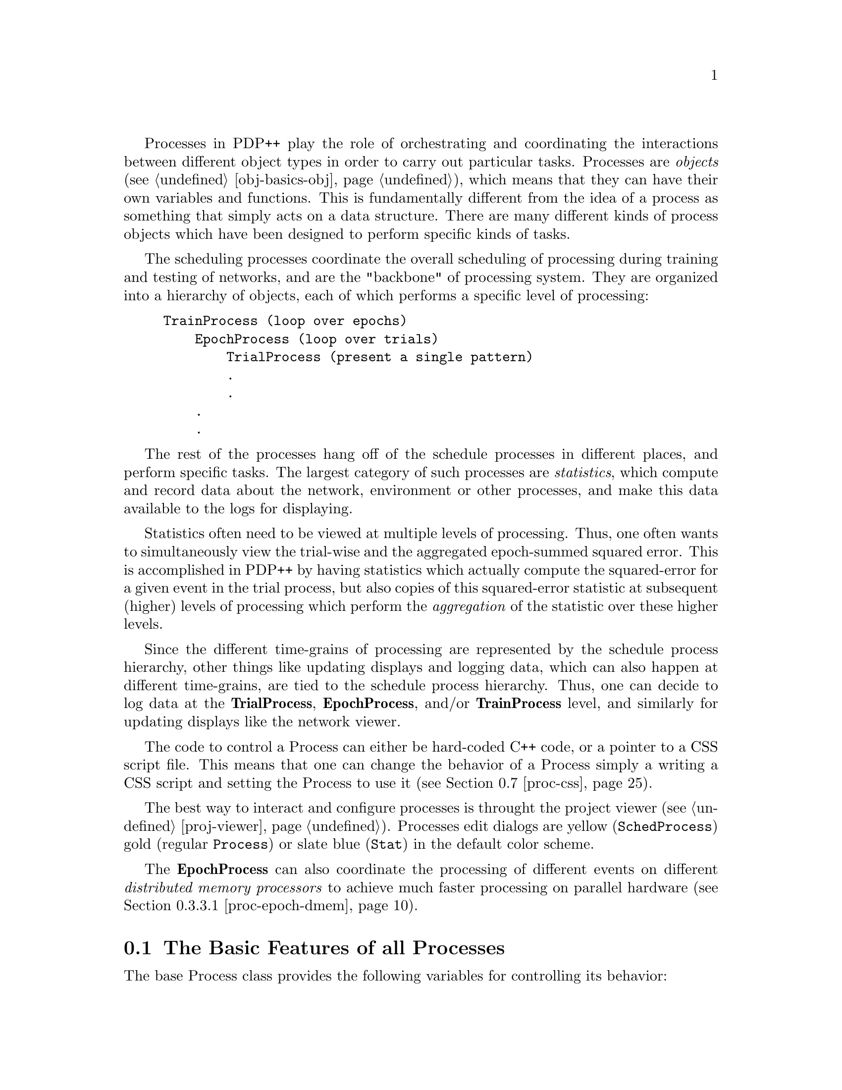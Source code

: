 @c uncomment the following two lines for 'update every node' command
@c @node  proc
@c @chapter Processes and Statistics

Processes in PDP++ play the role of orchestrating and coordinating the
interactions between different object types in order to carry out
particular tasks.  Processes are @i{objects} (@pxref{obj-basics-obj}),
which means that they can have their own variables and functions. This
is fundamentally different from the idea of a process as something that
simply acts on a data structure.  There are many different kinds of
process objects which have been designed to perform specific kinds of
tasks.

The scheduling processes coordinate the overall scheduling of processing
during training and testing of networks, and are the "backbone" of
processing system.  They are organized into a hierarchy of objects, each
of which performs a specific level of processing:
@example
@group
TrainProcess (loop over epochs)
    EpochProcess (loop over trials)
        TrialProcess (present a single pattern)
        .
        .
    .
    .
@end group
@end example

The rest of the processes hang off of the schedule processes in
different places, and perform specific tasks.  The largest category of
such processes are @emph{statistics}, which compute and record data
about the network, environment or other processes, and make this data
available to the logs for displaying.

Statistics often need to be viewed at multiple levels of processing.
Thus, one often wants to simultaneously view the trial-wise and the
aggregated epoch-summed squared error.  This is accomplished in PDP++ by
having statistics which actually compute the squared-error for a given
event in the trial process, but also copies of this squared-error
statistic at subsequent (higher) levels of processing which perform the
@emph{aggregation} of the statistic over these higher levels.

Since the different time-grains of processing are represented by the
schedule process hierarchy, other things like updating displays and
logging data, which can also happen at different time-grains, are tied
to the schedule process hierarchy.  Thus, one can decide to log data at
the @b{TrialProcess}, @b{EpochProcess}, and/or @b{TrainProcess} level,
and similarly for updating displays like the network viewer.

The code to control a Process can either be hard-coded C++
code, or a pointer to a CSS script file. This means that one can change
the behavior of a Process simply a writing a CSS script and setting the
Process to use it (@pxref{proc-css}).

The best way to interact and configure processes is throught the project
viewer (@pxref{proj-viewer}).  Processes edit dialogs are yellow
(@code{SchedProcess}) gold (regular @code{Process}) or slate blue
(@code{Stat}) in the default color scheme.

The @b{EpochProcess} can also coordinate the processing of different
events on different @emph{distributed memory processors} to achieve
much faster processing on parallel hardware (@pxref{proc-epoch-dmem}).

@menu
* proc-base::                   The Basic Features of All Processes
* proc-sched::                  The Schedule Process (SchedProcess)
* proc-levels::                 The Different Levels of Schedule Processes
* proc-special::                Specialized Processes
* proc-stat::                   The Statistic Process
* proc-stats::                  Different Types of Statistics
* proc-css::                    Processes and CSS Scripts
@end menu

@c ======================================
@c    <node>, <next>, <prev>, <up>
@node proc-base, proc-sched, proc, proc
@section The Basic Features of all Processes
@cindex Control Panel
@cindex Process

The base Process class provides the following variables for controlling
its behavior:

@table @code
@item Enum type
@findex type of Process
This can be either @code{C_CODE} or @code{SCRIPT}, which determines if
the Process is going to execute C code or CSS script code.  A script
file must be attached to the process to run in @code{SCRIPT} mode.
@item Modulo mod
@vindex mod of Process
This object controls how often a process is run.  It is applicable for
processes and statistics that are placed in either the @code{loop_procs}
or @code{loop_stats} groups of a scheduling process, and the modulo
function is based on the counter variable of that parent process.  For
@code{final_stats} and @code{final_procs}, the counter variable is that
of the parent of the parent schedule process. If the @code{flag}
variable of the @code{mod} object is not set then the process is never
run. Otherwise the process is run if the parent's counter minus the
@code{off} variable modulo the @code{m} variable is equal to zero (i.e.,
it is run every @code{m} times, with a phase determined by the offset
@code{off}).
@item Network* network
@vindex network of Process
This is a pointer to the Network object on which the Process is acting.
This pointer is copied automatically from the parent process, so it
should be changed only at the highest level of the processing hierarchy,
which will cause it to change in all the lower-level processes.
@item Environment* environment
@vindex environment of Process
This is a pointer the Environment in which the Process acts. Like the
network pointer, it is automatically copied from higher-level processes,
and should be set at the highest level.
@end table

The basic Process class provides the following functions for controlling
its behavior.  Some of these are available on the @i{Control Panel}
buttons that appear at the bottom of the edit dialog and the control
panel, and others are in the @i{Actions} menu.

@table @code
@item NewInit()
@findex NewInit on Process
Initializes the process using new random seed.  This seed is saved, and
can be recalled using the @code{ReInit} function, but the previously
saved seed is then lost.
@item ReInit()
@findex ReInit on Process
Initializes the process using the previously-saved random seed.
@item Run()
@findex Run on Process
This function checks which type of code the Process is supposed to
use (C code or script) and executes the appropriate code.
@item Step()
@findex Step on Process
Executes one step the process.  For schedule processes, this is
controlled by the @code{step} field, which specifies at what sub-level
of the heirarchy to step (e.g., setting step.proc to the trial process
will mean that Step executes one step of the trial process -- it
processes one event per Step).  Schedule processes also have @b{Step
Up} and @b{Step Dn} buttons that are useful for controlling the stepping
level within the process hierarchy.
@item Stop()
@findex Stop on Process
Stops the process when running.
@item Step Up()
@findex Step Up on SchedProcess
Moves the stepping level up one step in the heirarchy (e.g., from cycle
up to settle).  Removes updating of the network by the previous stepping
level (e.g., cycle no longer updates).  This only applies to Sched
Processes. 
@item Step Dn()
@findex Step Dn on SchedProcess
Moves the stepping level down one step in the heirarchy (e.g., from
settle to cycle).  Adds updating of the network by the new stepping
level (e.g., cycle now updates the network).  This only applies to Sched
Processes.
@item ControlPanel()
@findex ControlPanel on Process
Brings up a small control panel dialog for running the process.
@item LoadScript (char* filename)
@findex LoadScript on Process
Sets the script file to be used by the Process to @code{filename} and
compiles the script for execution. This function clears any previous
script file being used by the process. It automatically sets the
@code{type} variable to @code{SCRIPT}.
@end table


@c ======================================
@c    <node>, <next>, <prev>, <up>
@node proc-sched, proc-levels, proc-base, proc
@section The Schedule Process (SchedProcess)
@cindex Schedule Processes
@tindex SchedProcess

Instead of putting all the control necessary to iterate over the several
levels of processing needed to train a network (training, epochs,
trials, settles, cycles, etc.) into one process object, we have divided
up the processing hierarchy into a set of nested scheduling processes,
each of which handles one level of processing.  This results in a lot of
flexibility, since one can then change only the code controlling the
trial, for example, or easily extend it using a CSS script.

The Schedule Process (or @b{SchedProcess}) is an extension of the basic
Process type. It provides more variables and functions with which one
can control the execution of the Process.  It has fields for the parent
and child processes in its hierarchy, support for counters that
control the iteration of the process over time, places to link in
@b{View} objects and @b{Log} objects to be updated, and groups to
hold the various sub-processes and statistics that can be associated
with a given level of processing.

In order to support all of its extended functionality, the schedule
process has a somewhat complicated execution structure.  However,
understanding how a schedule process runs should make it easier to
figure out how to get them to do what you want them to.

The central function a schedule process performs is one of looping,
where the process repeated performs some function.  In most cases, this
function simply involves telling the process below it in the hierarchy
to run.  Thus, an epoch process repeatedly loops over the trial process,
for example.  The functions in a schedule process center around the main
loop of processing,

The main loop is written so as to be re-entrant.  Thus, something can
cause the process to pop out of the loop (i.e., the user pressing
@i{Stop}), and when it runs again, it will fall back down to the point
where it was last running and pick up again where it left off.

The places where the things that hang off of a schedule process, like
statistics, logs and displays, can all be seen in the main schedule
process loop code, which is reproduced here:

@example
void SchedProcess::C_Code() @{
  bool stop_crit = false;        // a stopping criterion was reached
  bool stop_force = false;       // either the Stop or Step reached

  if(re_init) @{                // if its time to re-initialize, then do it
    Init();                     // this sets the counters to zero, etc.
    InitProcs();                // this runs any initialization processes
  @}

  do @{
    Loop();                     // user defined code goes here
    if(!bailing) @{
      UpdateCounters();         // increment the counters (before logging)
      LoopProcs();              // check/run loop procs (use mod of counter)
      LoopStats();              // update in-loop statistics
      if(log_loop)              // can log inside loop or after it...
        UpdateLogs();           // generate log output and update logs
      UpdateState();            // update process state vars (current event..)

      stop_crit = Crit();       // check if stopping criterion was reached
      if(!stop_crit) @{         // if at critera, going to quit anyway, so don't
        stop_force = StopCheck(); // check for stopping (Stop or Step)
      @}
    @}
  @}
  while(!bailing && !stop_crit && !stop_force);
  // loop until we reach criterion (e.g. ctr > max) or are forcibly stopped

  if(stop_crit) @{              // we stopped because we reached criterion
    Final();                    // user defined code at end of loop 
    FinalProcs();               // call the final procs
    FinalStats();               // run final_stats at end of loop
    if(!log_loop)
      UpdateLogs();             // if not logging in loop, logging at end 
    UpdateDisplays();           // update displays after the loop
    SetReInit(true);            // made it through the loop, so Init next time
    FinalStepCheck();           // always stop at end if i'm the step process
  @}
  else @{                       // we we're forcibly stopped for some reason
    bailing = true;             // now we're bailing out of all further procs
  @}
@}
@end example

The fall-through character of processing is made possible by storing all
of the counter state variables on the process object itself, so it is
preserved even when we pop out of the loop, and by only initializing
once we make it through the loop (by setting the @code{re_init} flag).

As you can see, there are two places where statistics get updated,
inside the loop (@code{LoopStats()}) and after the loop
(@code{FinalStats()}).  While it is more natural to think of computing
statistics at the end of the loop (e.g., at the end of the trial or the
end of the epoch), the need to aggregate statistic values over time
(e.g., compute the sum of the squared-errors over an entire epoch)
necessitates inside-the-loop statistics.

Finally, it should be noted that all schedule processes are written to
allow any number of intervening processes to be added in to the
hierarchy at any point.  Thus, new and unanticipated levels of
processing can be introduced by the user without breaking the
assumptions of the existing process objects.  Basically, any time there
is a dependency of one level of processing on another (e.g., the trial
process looks to its parent epoch process to determine if it should be
testing or training the network), the dependent process searches through
the entire hierarchy for the type of process it depends on.

@menu
* proc-sched-vars::             Variables and Functions used in a SchedProcess
* proc-sched-stats::            Statistics and Logging in a SchedProcess
@end menu


@c ======================================
@c    <node>, <next>, <prev>, <up>
@node proc-sched-vars, proc-sched-stats, proc-sched, proc-sched
@subsection Variables and Functions used in a SchedProcess

The SchedProcess provides the following variables and functions (in
addition to the ones already provided by the basic Process):

@heading Variables

@table @code
@item bool can_stop
@vindex can_stop of SchedProcess
This variable is a flag that controls whether the SchedProcess can be
interrupted during execution.  This also determines if GUI events are
being processed.  Things can be speeded up a bit if this flag is turned
off for low-level processes like the @code{CycleProcess}.
@item TypeDef sub_proc_type
@vindex sub_proc_type of SchedProcess
This is type of process the @code{sub_proc} should be. If the
@code{sub_proc} type does not inherit from this type then a new
@code{sub_proc} is created of the correct type.
@item  SchedProcess* sub_proc
@vindex sub_proc of SchedProcess
This is a pointer to the child Process (if it exists) of this
SchedProcess.  This is the sub process that the process iterates over.
@item StepParams step
@vindex step of SchedProcess
It is possible to single-step (or multiple step) through processing, and
this controls how the @i{Step} function behaves. The @code{step}
variable contains a pointer to the sub-process under the current one
that represents the time-grain at which stepping should occur.  The
number of times this step process is iterated per each @i{Step} (i.e.,
each time the user hits the @i{Step} button) is determined by the
@code{n} parameter.
@item  Stat_Group loop_stats
@vindex loop_stats of SchedProcess
This is a group that contains the Statistic processes that will be
executed within the loop of the schedule process (i.e., called by
@code{LoopStats()} in the loop code shown above).  Thus, for a epoch
process, these stats will be computed after every trial, since the epoch
process loops over trials.  These are typically aggregation stats, which
are adding up values computed in the trial process.  For example the
epoch sum of squares error would be aggregated in the epoch loop stats.
@item  Stat_Group final_stats
@vindex final_stats of SchedProcess
This is a group that contains the Statistic processes that will be
executed at the end of the loop for this process.  This is typically
where statistics go which are computed for the first time (i.e., not
those that are simply aggregating values computed lower down in the
hierarchy).
@item Process_Group init_procs
@vindex init_procs of SchedProcess
This contains miscellaneous processes that get executed when the process
is initialized.  Note that these are run only when the process is
actually running, @emph{not} when the @i{ReInit} or @i{NewInit} buttons
are hit.  Thus, if you hit one of these buttons, and then do a @i{Run},
the first thing that will happen when the process is run is that the
init_procs will be executed.
@item Process_Group loop_procs
@vindex loop_procs of SchedProcess
These are miscellaneous processes that get executed inside the loop of
the process.  For example, it is possible to link in a testing epoch
process into the @code{loop_procs} of a training @b{TrainProcess}, with
a mod value set to 10, for example, which will result in the network
being tested after every 10 epochs of training.
@item Process_Group final_procs
@vindex final_procs of SchedProcess
These are miscellaneous processes that get executed after the loop of
the process, just before the final stats are computed.
@item bool log_loop
@vindex log_loop of SchedProcess
Either the process sends its data at the end of its processing loop,
which is the "natural" (and default) way to do things, since it
corresponds with the name of the process (the end of the epoch process
means once every epoch, while the loop of the epoch process is actually
the end of every trial!), or it sends its data inside the loop, which
can be useful to see the aggregation of the @code{loop_stats} statistics
over time.  This flag, if checked, means that it logs inside the loop.
@item bool log_counter
@vindex log_counter of SchedProcess
This flag determines if the counter associated with this process (e.g.,
the epoch counter in the @b{TrainProcess}) is logged along with all the
other data that is logged.
@end table

Many of the core functions on the schedule process object were
documented in the main loop code shown previously.  In addition to the
functions on the process object, the following functions are available
in a schedule process (most can be found in the @i{Actions} menu of the
edit dialog or control panel).

@table @code
@item InitMyLogs()
@findex InitMyLogs on SchedProcess
Clear all logs that this process updates.
@item InitAllLogs()
@findex  InitAllLogs on SchedProcess
Clear all logs that exist in the Project that this SchedProcess is in.
@item InitNetwork()
@findex InitNetwork on SchedProcess
Initialize the weights in the network associated with this process
(calls @code{InitWtState()} on the network).
@item InitAll();
@findex InitAll on SchedProcess
Initialize the process, network weights, and logs.
@item RemoveFromLogs();
@findex  RemoveFromLogs on SchedProcess
Remove this SchedProcess from all the logs in the @code{logs} group and
clear out the @code{logs} group.
@item RemoveFromDisplays();
@findex  RemoveFromDisplays on SchedProcess
Remove this SchedProcess from all the displays in the @code{displays}
group and clear out the @code{displays} group.
@item CheckAllTypes();
@findex  CheckAllTypes on SchedProcess
This goes through all the objects in the network and makes sure that
they are all of the minimum type necessary for all of the processes
statistics being computed by this processing hierarchy.  This is done
automatically whenever the training process is initialized, but it can
be done manually just to make sure.  This check is useful, especially if
you are experiencing unexplained crashing, because many process objects
assume that the objects in the network are of the appropriate type.
@end table

The following are a set of functions that are particularly useful for
configuring the processing hierarchy, and appear in the @i{Structure}
menu of a SchedProc.

@table @code
@item MoveToSubGp(const char* gp_name)
@findex MoveToSubGp on SchedProcess
This moves the current process and all of its sub-processes to a new
sub-group within the @code{.processes} group of the project.  Run this
on the top-level process in a process hierarchy.  This is useful for
organizing the menu when several processing hierarchies are present in
the same project.
@item ChangeNameSuffix(const char* new_name_sufx)
@findex ChangeNameSuffix on SchedProcess
This changes the portion of the sched process names after the underbar
(_) to the new specified name.  This is the preferred way to give a
whole hierarchy of sched procs the same semantically meaningful tag
(e.g., a suffix of "Trn" for training processes, and "Tst" for testing
processes.)  Run this on the top level process, as it works on all
sub-processes.
@item AddSuperProc(TypeDef* type)
@findex AddSuperProc on SchedProcess
This will add a new schedule process above this one, of the given type,
while preserving as much of the existing structure as possible.  Thus,
any aggregated stats will be aggregated through the new super proc, and
it is inserted so that any previous super proc is now the super proc to
the new super proc, etc.
@item AddSubProc(TypeDef* type)
@findex AddSubProc on SchedProcess
Like AddSuperProc, but adds a new process below this one.
@item RemoveSuperProc(TypeDef* type)
@findex RemoveSuperProc on SchedProcess
This is effectively the inverse of AddSuperProc -- removes parent
process and closes up any existing aggregation links, etc.
@item RemoveSubProc(TypeDef* type)
@findex RemoveSubProc on SchedProcess
This is effectively the inverse of AddSubProc -- removes sub
process and closes up any existing aggregation links, etc.
@end table

@c ======================================
@c    <node>, <next>, <prev>, <up>
@node proc-sched-stats,  , proc-sched-vars, proc-sched
@subsection Statistics and Logging in a SchedProcess

The relationship between statistics and logging in schedule processes is
fairly straightforward, but there are some subtleties.  Basically, a
schedule process sends two kinds of data to the log.  The first is a
record of the current state of all the counters in the process hierarchy
above (and if @code{log_counter} is checked, from) the logging process
itself.  This tags the log data with the point in time when it was
computed.  The other component is a series of columns of data that are
generated by each of the statistic processes in either the loop or final
statistics groups.

This information is sent out to any logging processes that are being
updated by the schedule process in question.  These logging processes
then transform the data into the graphical form characteristic of the
display they are using (e.g. a graph or a grid of color squares), and/or
dump it to a log file, etc (@pxref{log}).

Thus, the way to get a log to record some information is to have a
statistic process which collects the information and sends it along to
the log when the schedule process tells it to.  For this reason, when
you want to monitor unit state variables over time, for example, you
have to create a statistic process which gets these state variables, and
sends them to the log (@pxref{proc-stats-monitor}).


@c ======================================
@c    <node>, <next>, <prev>, <up>
@node proc-levels, proc-special, proc-sched, proc
@section Schedule Processes for Different Time-Grains

Each schedule process handles processing at a different time grain.  The
following time grains are supported by a standard set of schedule
processes.  Note that a processing hierarchy typically has to start with
at least an epoch process since that is what gets the events from the
environment, and the lower-level processes look to the epoch process for
the current event.

@menu
* proc-levels-batch::           Iterating over Networks: BatchProcess
* proc-levels-train::           Iterating over Epochs: TrainProcess
* proc-levels-epoch::           Iterating over Trials: EpochProcess
* proc-levels-trial::           Presenting a Single Event: TrialProcess
* proc-levels-settle::          Iterating over Cycles: SettleProcess
* proc-levels-cycle::           Performing one Update: CycleProcess
@end menu

@c ======================================
@c    <node>, <next>, <prev>, <up>
@node proc-levels-batch, proc-levels-train, proc-levels, proc-levels
@subsection Iterating over Networks: BatchProcess
@cindex Batch Process
@cindex Process, Batch
@tindex BatchProcess

@vindex batch of BatchProcess
The @b{BatchProcess} iterates over the training of networks.  This is
useful in determining the average learning time for a given problem with
different random initial weights, for example.  The batch process has a
@code{batch} counter object, which records the number of networks that
have been trained so far.  The appropriate sub-process type for a batch
process is a @b{TrainProcess}, though it is possible to have multiple
batch processes before the train process, in order to have multiple
loops of network training (presumably with some parameter manipulation
in between).

@tindex GridSearchBatch
There is a built-in batch process type that makes it easy to perform
simple searches of parameter space called the @b{GridSearchBatch}.  This
process increments a single parameter value in step with the batch
counter, and applies this value to any parameter of the user's choosing.
The parameter to be modified is specified by giving a CSS-style path to
that parameter from the common project object (see @ref{css-tut-access}
for details).  An example project which uses this grid search batch is
@file{demo/bp/gridsearch_xor.proj.gz}, which can be consulted to see how
it works in practice.  It also records the current value of the
parameter to the log file.


@c ======================================
@c    <node>, <next>, <prev>, <up>
@node proc-levels-train, proc-levels-epoch, proc-levels-batch, proc-levels
@subsection Iterating over Epochs: TrainProcess
@cindex Training Process
@cindex Process, Training
@tindex TrainProcess

@vindex epoch of TrainProcess
The @b{TrainProcess} iterates over epochs of training a network.  It
typically has an @b{EpochProcess} as its @code{sub_proc}.  When this
process is initialized (e.g. by @code{ReInit} or @code{NewInit}), it
also initializes the weights of the network.  It has an @code{epoch}
counter which is tied to the @code{epoch} counter on the network object,
which this process increments after every epoch of training.  Note that
if the epoch process under this training process is in @code{TEST} mode,
then neither epoch counter is incremented.

@tindex NEpochProcess
There is an alternative kind of process which also iterates over epochs,
called the @b{NEpochProcess}, which differs from the @b{TrainProcess} in
that it does not initialize the network when it is initialized.  Also,
it keeps its own @code{epoch} counter separate from that of the network.
Thus, while it will increment the network's counter during training (but
not turing testing), it @emph{will} increment its epoch counter even
during testing.  Thus, it is useful for cases where you need to run
multiple epochs of testing (e.g., to get multiple samples from settling
in a stochastic network).

@c ======================================
@c    <node>, <next>, <prev>, <up>
@node proc-levels-epoch, proc-levels-trial, proc-levels-train, proc-levels
@subsection Iterating over Trials: EpochProcess
@cindex Epoch Process
@cindex Process, Epoch
@tindex EpochProcess

The @b{EpochProcess} loops over the set of Events in the Environment
(@pxref{env}). Each presentation of an event is known as a @i{trial},
and this process typically has a @b{TrialProcess} as its
@code{sub_proc}, although the situation is different when the
environment contains sequences of events (@pxref{proc-special-seq}).

The epoch process is responsible for ordering the presentation of events
to the network.  Thus, at the beginning of the epoch (when the process
is initialized), it tells the environment to initialize itself (using
@code{InitEvents()}), and then obtains the total number of events in the
environment (using @code{EventCount()}, see @ref{env-env}).  The epoch
process then makes a list of event indexes, which represents the order
in which events will be presented.  Depending on the state of the
@code{order} variable, this list will either remain sequential or be
randomized.

The epoch process is also responsible for determining when to update the
weights in the network, since this can usually be done either after each
event or at the end of the epoch (depending on the state of the
@code{wt_update} variable).  The epoch process itself calls the
@code{UpdateWeights} function on the network, even when it is doing
updates after each event.  Thus, lower-level processes should never call
this function themselves.

Also see the following information about Epoch Processes:

@menu
* proc-epoch-dmem::             Distributed Memory Computation in the EpochProcess
@end menu

The following variables are on the @b{EpochProcess}:

@heading Variables
@table @code
@item Counter trial
@vindex trial of EpochProcess
The number of the current trial being executed.  This is the counter for
the epoch process.  It is automatically initialized to be the number of
events in the environment.
@item Event* cur_event
@vindex cur_event of EpochProcess
This is a pointer to the current event being processed. After each
trial, the EpochProcess updates this variable to point to the next event
based on its list of event indexes.  It gets the event from the
environment using the @code{GetEvent} function of the environment
(@pxref{env-env}).
@item Order order
@vindex order of EpochProcess
Controls the order in which Events are presented to the network. The
values for this are:
@table @code
@item SEQUENTIAL
Present events in sequential order (i.e. in the order they currently are
in the Environment @code{events} group).
@item PERMUTED
Present events in permuted order.  This ensures that each event is only
presented once per epoch, but the order is randomized.
@item RANDOM
This picks an event at random (with replacement) from the list of
events.  This does not use the epoch process's list of events, and it
allows the same event to be presented multiple times in an epoch, while
other events might not be presented at all.
@end table

@item WtUpdate wt_update
@vindex wt_update of EpochProcess
Determines when the network's weights are updated (if at all).  The
possible values are:
@table @code
@item TEST
Don't update weights at all (for testing the network).  This also causes
the training process to not increment the epoch counter of the network
after each epoch, since the epoch counter is supposed to reflect the
extent of training experience the network has had.
@item ON_LINE
Update the weights on-line (after every event).
@item BATCH
Update the weights after every epoch (batch mode).
@item SMALL_BATCH
Update the weights after every @code{batch_n} events.  This allows an
intermediate level of batch mode learning which can be parameterized
independent of the number of events in the epoch. 
@end table
@item int batch_n
@vindex batch_n of EpochProcess
Specifies the number of events between weight updates if
@code{wt_update} is @code{SMALL_BATCH}.
@end table

@c ======================================
@c    <node>, <next>, <prev>, <up>
@node proc-epoch-dmem, , , proc-levels-epoch
@subsubsection Distributed Memory Computation in the EpochProcess
@cindex Parallel Processing
@cindex DMEM
@cindex MPI
@cindex Distributed Memory Processing
@cindex Event-wise Distributed Memory Processing

The EpochProcess supports distributed memory (@emph{dmem}) computation
by farming out events across different distributed memory processors.
For example, if you had 4 such processors available, and an
environment of 16 events, each processor could process 4 of these
events, resulting in a theoretical speedup of 4x.

In all dmem cases (see @ref{net-dmem} for Network-level dmem) each
processor maintains its own copy of the entire simulation project, and
each performs largely the exact same set of functions to remain
identical throughout the computation process.  Processing only
diverges at carefully controlled points, and the results of this
divergent processing are then shared across all processors so they can
re-synchronize with each other.  Therfore, 99.99% of the code runs
exactly the same under dmem as it does under a single-process, making
the code extensions required to support this form of dmem minimal.

If learning is taking place, the weight changes produced by each of
these different sets of events must be integrated back together.
@emph{This is means that weights must be updated in SMALL_BATCH or
BATCH mode when using dmem.}

Epoch-wise distributed memory computation can be combined with
network-wise dmem (@pxref{net-dmem}).  The Network level
@code{dmem_nprocs} parameter determines how many of the available
processors are allocated to the network.  If there are multiples of
these numbers of processors left over, they are allocated to the
Epoch-level dmem computation, up to a maximum specified by the
EpochProcess @code{dmem_nprocs} (which defaults to 1024, essentially
saying, take all the remaining processors available).  For example, if
there were 8 processors available, and each network was allocated 2
processors, then there would be 4 sets of networks available for dmem
processing of events.  Groups of two processors representing a
complete network would work together on a given set of events.

If @code{wt_update} is set to @code{BATCH}, then weights are
synchronized across processors at the end of each epoch.  Results
should be identical to those produced by running on a single-processor
system under BATCH mode.

If @code{wt_update} is @code{SMALL_BATCH}, then the @code{batch_n}
parameter is @emph{divided} by the number of dmem processors at work
to determine how frequently to share weight changes among processors.
If @code{batch_n} is an even multiple of the number of dmem processors
processing events, then results will be identical to those obtained on
a single processor.  Otherwise, the effective batch_n value will be
different.  For example, if there are 4 dmem processors, then a value
of batch_n = 4 means that weights changes are applied after each
processor processes one event.  However, batch_n = 6 cannot be
processed in this way: changes will occur as though batch_n = 4.
Similarly, batch_n = 1 actually means batch_n = 4.  If batch_n = 8,
then weight changes are applied after every 2 sets of dmem event
processing steps, etc.

Note that @code{wt_update} cannot be @code{ONLINE} in dmem mode, and
will be set to @code{SMALL_BATCH} automatically by default.

For the @b{SequenceEpoch} process in @code{SMALL_BATCH} mode, weight
updates can occur either at the @code{SEQUENCE} or @code{EVENT} level
as determined by the @code{small_batch} field setting.  At the
sequence level, each processor gets a different @emph{sequence} to
process (instead of a different event), and weight changes are shared
and applied every @code{batch_n} @emph{sequences} (subject to the same
principles as for events as just described above, to maintain
equivalent performance in single and dmem processing modes).  At the
event level, each processor works on a different event within the
sequence, and weight changes are applied every batch_n events as in a
normal epoch process.  In addition, it is guaranteed that things are
always synchronized and applied at the end of the sequence.

Note that the event-wise model may not be that sensible under dmem if
there is any state information carried between events in a sequence
(e.g., a SRN context layer or any other form of active memory), as is
often the case when using sequences, because this state information is
NOT shared between processes within a sequence (it cannot be -- events
are processed in parallel, not in sequence).

@c ======================================
@c    <node>, <next>, <prev>, <up>
@node proc-levels-trial, proc-levels-settle, proc-levels-epoch, proc-levels
@subsection Presenting a Single Event: TrialProcess
@cindex Trial Process
@cindex Process, Trial
@tindex TrialProcess

The @b{TrialProcess} executes a single trial of processing, which
corresponds to the presentation of a single @b{Event} to the network.
This process is never used in its base form.  Instead, different
algorithms derive versions of this process which perform
algorithm-specific computations.

@vindex cur_event of TrialProcess
The trial process obtains the current event to be processed from the
epoch process, which it finds somewhere above it in the processing
hierarchy.  It keeps a pointer to this event in its own @code{cur_event}
member.  It also typically depends on the epoch process @code{wt_update}
field to determine if it should be computing weight changes or just
testing the network.

Some types of @b{TrialProcess} objects are terminal levels in the
processing hierarchy, since they perform all of the basic computations
directly on the network.  This is true of feedforward backpropagation,
for example (@pxref{bp-proc}).  However, other types of trial process
have sub-processes which perform iterative setting and cycling
processes, which are described below.  This is true of the constraint
satisfaction trial process, for example (@pxref{cs-proc}).

@c ======================================
@c    <node>, <next>, <prev>, <up>
@node  proc-levels-settle, proc-levels-cycle, proc-levels-trial, proc-levels
@subsection Iterating over Cycles: SettleProcess
@cindex Settle Process
@cindex Process, Settle
@tindex SettleProcess

The @b{SettleProcess} is a base type of process that is used to iterate
over cycles of activation updating.  Thus, it typically has a
@b{CycleProcess} as its sub-process.  In algorithms with recurrent
connectivity, it is typically necessary to iteratively update the
activation states of the units for some number of cycles.  This process
controls this settling procedure.  Particular algorithms will derive
their own version of the settle process.

@vindex cycle of SettleProcess
The @code{cycle} counter records the number of cycles of updating that
have been performed.  Setting the @code{max} for this counter will limit
settling to this number of cycles.  In addition, some algorithms use a
@code{loop_stat} that measures the change in activation.   When this
stat goes below its criterion threshold, the settle process will stop.
Thus, the stat determines when the settling has reached an equilibrium
state.

@c ======================================
@c    <node>, <next>, <prev>, <up>
@node  proc-levels-cycle,  , proc-levels-settle, proc-levels
@subsection Performing one Update: CycleProcess
@cindex Cycle Process
@cindex Process, Cycle
@tindex CycleProcess

The @b{CycleProcess} performs algorithm-specific updating functions.  It
processes a single cycle of activation updating, typically.  It is
usually a sub-process of the @b{SettleProcess}.  It is almost always a
terminal level of processing (it has no sub-processes).


@c ======================================
@c    <node>, <next>, <prev>, <up>
@node proc-special, proc-stat, proc-levels, proc
@section Specialized Processes

There are a number of specialized versions of the standard schedule
processes, and other useful process objects for automating routine
tasks.  These are discussed in detail in the following sections.

@menu
* proc-special-seq::            Processes for Sequences of Events
* proc-special-inter::          Processes for Interactive Environments
* proc-special-fork::           Processing Multiple Networks/Environments
* proc-special-bridge::         Linking Networks Together with a Bridge
* proc-special-misc::           Miscellaneous other Process Types
@end menu

@c ======================================
@c    <node>, <next>, <prev>, <up>
@node  proc-special-seq, proc-special-inter, proc-special, proc-special
@subsection Processes for Sequences of Events
@cindex Sequences of Events
@cindex Process, Sequences
@tindex SequenceEpoch
@tindex SequenceProcess

As discussed in @ref{env-seq}, environments can be constructed that
specify sequences of events.  Certain algorithms can learn temporal
contingencies between events, so it is important to be able to present
the events in the proper sequence.  There are two specialized types of
schedule processes that handle the presentation of sequences of events
to the network, the @b{SequenceEpoch}, and the @b{SequenceProcess}.

@vindex cur_event_gp of SequenceEpoch
The @b{SequenceEpoch} is a version of the epoch process
(@pxref{proc-levels-epoch}) which, instead of iterating over individual
events, iterates over @emph{groups} of events.  Thus, this process uses
the @code{GroupCount()} and @code{GetGroup()} functions on the
environment instead of the event-wise ones (@pxref{env-env}).  Each
group of events represents a collection of events that form a sequence.
The sequence epoch adds a @code{cur_event_gp} field, which contains a
pointer to the current event group that is being processed.

See @ref{proc-epoch-dmem} for how these processes operate under
distributed memory parallel processing.

The @code{order} field on the sequence version of the epoch process now
refers to the order of presentation of the groups (sequences) of events,
and not the order of individual events within the sequences.  Also, the
@code{SMALL_BATCH} mode of @code{wt_update} in the sequence epoch 
can now take on one of two different possible meanings, depending on
the state of the @code{small_batch} field.  In @code{SEQUENCE} mode,
it means that weight changes are applied after @code{batch_n}
sequences are processed.  In @code{EVENT} mode, it means that weight
changes are applied after every @code{batch_n} events within the
sequence (as in a standard EpochProcess).  Also, an additional weight
update is performed at the end of the sequence in this mode to ensure
that the weights are always updated at sequence boundaries, because
the batch_n counter starts over at the start of each sequence.

The @b{SequenceProcess} is typically created as a child of the
@b{SequenceEpoch}, and it is the one that iterates over the particular
events within a given group or sequence.  It obtains the current group
of events from its parent sequence epoch process, and iterates over
them.  It can control the order of presentation of events within the
sequence, and has options for initializing the activation state of the
network at the start of the sequence:

@table @code
@item Counter tick
@vindex tick of SequenceProcess
Each presentation of an event within a sequence is called a "tick", and
this member counts the number of ticks that have gone by.  The
@code{max} for this counter is automatically set to be the number of
events in the current sequence.
@item Event* cur_event
@vindex cur_event of SequenceProcess
This is a pointer to the current event being processed.
@item Event_MGroup* cur_event_gp
@vindex cur_event_gp of SequenceProcess
This is a pointer to the current event group (sequence) being processed.
It is obtained from the parent @b{SequenceEpoch}.
@item Order order
@vindex order of SequenceProcess
This determines the order of presentation of the events within a
sequence.  While sequences are usually presented in @code{SEQUENTIAL}
order, it is conceivable that one might want @code{PERMUTED} or
@code{RANDOM} orders as well, which are available (these work just like
the equivalent in the epoch process, see @ref{proc-levels-epoch}).
@item StateInit sequence_init
@vindex sequence_init of SequenceProcess
This determines if and how the activation state of the network is
initialized at the start of the sequence.  @code{DO_NOTHING} means that
no initialization is done, @code{INIT_STATE} means that the
@code{InitState} function is called, and @code{MODIFY_STATE} means that
the @code{ModifyState} function is called, which allows for
algorithm-specific ways of changing state between sequences (e.g.
decaying the activations).
@end table

@c ======================================
@c    <node>, <next>, <prev>, <up>
@node  proc-special-inter, proc-special-fork, proc-special-seq, proc-special
@subsection Processes for Interactive Environments
@cindex Interactive Environments, Processes
@cindex Processes, Interactive Environments
@cindex Environments, Interactive
@tindex InteractiveEpoch

The @b{InteractiveEpoch} is a special epoch process for dealing with
interactive environments (@b{InteractiveScriptEnv}, @ref{env-other}),
where events are created on the fly at the start of each new trial,
instead of being created entirely at the beginning of the epoch (as
with a @b{ScriptEnv}, @ref{env-other}), or just being static, as with most
environments.

This process calls @code{InitEvents()} on the @code{environment} at
the start of the epoch, which resets the @code{event_ctr} on the
environment to 0.  It then calls @code{GetNextEvent()} on the
environment at the start of each new trial.  In standard environments,
this just gets the event at index event_ctr, and increments the
counter.  If event_ctr is larger than the number of events, a NULL is
returned indicating the end of the epoch.  In the InterativeScriptEnv,
GetNextEvent() calls the associated script, which can then create the
next event and return it to the epoch process (via the next_event
field in the environment).

See @file{demo/leabra/nav.proj.gz} for an example demonstrating the
use of InteractiveEpoch and InteractiveScriptEnv.


@c ======================================
@c    <node>, <next>, <prev>, <up>
@node  proc-special-fork, proc-special-bridge, proc-special-inter, proc-special
@subsection Processing Multiple Networks/Environments
@cindex Processing, Multiple
@tindex SyncEpochProc
@tindex ForkProcess
@tindex MultiEnvProcess

There are times when it is useful to be able to compare two different
networks as they simultaneously learn the same task, or compare the
learning of the same network on different environments.  This can be
accomplished by performing multiple streams of processing at the same
time.

The @b{SyncEpochProc} runs two different sub-processes through the same
set of events from a common environment.  Thus, it can be used to train
two different networks, even networks that use different algorithms, at
the same time.  It essentially just adds a set of pointers to a
@code{second_network} and a @code{second_proc_type} and
@code{second_proc}, which identify the second branch of the processes to
run, and which network to run them on.

The @b{ForkProcess} can be used more generically to split processing at
any level of the hierarchy.  Like the sync epoch process, it adds
pointers to the second fork of processing, including a
@code{second_environment}.

@b{IMPORTANT NOTE:} You need to specifically add small script processes
to the processes below a fork process that perform initialization and
other operations on the second network -- the standard processes will
only perform these operations on the first network!

One use of multiple processing streams is to combine two different
algorithms to form a hybrid network.  This can be done by synchronously
running both networks, each with their own algorithm-specific training
process, and linking them together with a @b{BridgeProcess}, which is
described in the next section.

The @b{MultiEnvProcess} can be used to iterate over multiple
environments within one processing stream.  This can be useful for
testing a number of different possible environments.

@c ======================================
@c    <node>, <next>, <prev>, <up>
@node  proc-special-bridge, proc-special-misc, proc-special-fork, proc-special
@subsection Linking Networks Together with a Bridge
@cindex Hybrid Networks
@cindex Bridge Process
@cindex Process, Bridge

Most @b{TrialProcess} objects are implemented to work with a particular
set of network objects that are part of a given algorithm.  Thus, the
@b{BpTrial} process expects to operate on @b{BpUnits} and @b{BpCon}s,
etc., and crashes otherwise.  This makes processing faster than if it
had to check the type of every object operated on every time it did a
computation.

This situation makes it difficult to implement hybrid networks which
combine components that operate under two different algorithms.  For
example, a self-organizing network can be used to pre-process inputs to
a backprop network.

The way to do solve this problem in PDP++ is to use a @b{BridgeProcess},
in conjunction with a @b{SyncEpochProc} as described in the previous
section.  Thus, there are two trial processes that each operate
synchronously within an epoch on the same events.  The bridge process
copies activations or any other unit state variable from one network to
the other, allowing them to act as if they were a single composite
network.

An example of a bridge process can be found in the @file{demo/bridge}
directory.  This example just connects two backprop networks, but the
principles are the same when you use two different kinds of algorithms.

The parameters of the bridge process are as follows:

@table @code
@item Network* second_network
@vindex second_network of BridgeProcess
This is the other network that is being bridged (the first network is
the one pointed to by the process @code{network} pointer).
@item BridgeDirection direction
@vindex direction of BridgeProcess
This is the direction to copy--network one is the @code{network} pointer
and network two is the @code{second_network} pointer.  Note that the
@code{network} pointer is set by the process hierarchy that this process
is in, which means that it can't be set arbitrarily. This is why one
might need to switch the direction with this field.
@item String src_layer_nm
@vindex src_layer_nm of BridgeProcess
This is the name of the layer in the source network.  Only entire layers
can be copied with this process.
@item String trg_layer_nm
@vindex trg_layer_nm of BridgeProcess
This is the name of the layer in the target network.
@item String src_variable
@vindex src_variable of BridgeProcess
This is the variable name (e.g. "act") to copy from the unit.
@item String trg_variable
@vindex trg_variable of BridgeProcess
This is the variable to copy the value into.  Typically, this is "ext"
so that the input appears like external input to the unit, which will
then be treated appropriately by the processing algorithm.
@item Unit::ExtType trg_ext_flag
@vindex trg_ext_flag of BridgeProcess
This sets the unit flag on the target units to indicate that external
input was received, if desired.  Note that the flag on the layer is
@emph{not} set, which allows this external input to avoid being erased
by the @code{InitExterns} call which usually precedes application of
environmental patterns.
@end table

@c ======================================
@c    <node>, <next>, <prev>, <up>
@node  proc-special-misc,  , proc-special-bridge, proc-special
@subsection Miscellaneous other Process Types

@cindex Saving Networks
@cindex Networks, Saving
@tindex SaveNetsProc
@tindex SaveWtsProc
The @b{SaveNetsProc} and @b{SaveWtsProc} will simply save the current
network or network weights to a file which has a file name composed of
the name of the network (from its @code{name} field) plus the current
values of the epoch and, if present, the batch counters.  This can be
placed in the @code{loop_procs} or @code{final_procs} of the
@b{TrainProcess} or the @b{BatchProcess} to save networks during
training or after training, respectively.  Set the mod parameters to get
it to save at different intervals (e.g., @code{m = 25} saves every 25
epochs if in the train loop procs).

@cindex Loading Networks, Automatically
@cindex Networks, Loading Automatically
@tindex LoadWtsProc
The @b{LoadWtsProc} will load in a set of weights from a specified
file, which is useful for example for performing repeated lesion tests
on a given trained network -- build the network, load the weights,
lesion it, test it, repeat!

@cindex Initializing Networks, Automatically
@cindex Networks, Initializing Automatically
@tindex InitWtsProc
The @b{InitWtsProc} will initialize the weights of a network.  The
@b{TrainProcess} does this automatically when it is initialized, but
there are other possible configurations of processes where you might
need to initialize the weights at a different point.

@cindex Analysis, of Network Representations
@cindex Representations, Analysis
@cindex Network, Analysis of
@tindex DispDataEnvProc
The @b{DispDataEnvProc} automatically performs an analysis of a data
environment (a data environment contains data recorded from the
network for the purposes of analysis, by the @code{CopyToEnvStat} stat
(@pxref{proc-stats-misc}). See @ref{how-proc} for an overview of how
this analysis process works, and @ref{env-analyze} for the types of
analyses that can be performed.  The data environment to analyze is
specified in @code{data_env} (the regular @code{environment} pointer
points to the environment actually used by the entire process
hierarchy, and is not used).  The type of analysis is specified in the
@code{disp_type} field, and the results of the analysis are displayed
in the log pointed to by the @code{disp_log} field (if this is NULL,
or the wrong type, a new one is made).  The remaining parameters are
used for different analysis routines, as described in greater detail
in @ref{env-analyze}.

@cindex Network Weights, Displaying
@tindex DispNetWeightsProc
The @b{DispNetWeightsProc} automatically displays the weights between
two layers of the @code{network} in a grid log.  Useful for monitoring
the development of the entire set of weights as the network learns
(the netview can only display the weights to one unit, whereas this
displays the weights to all units in the layer).  This is just a call
to the @code{GridViewWeights} function on the Network
(@pxref{net-net}).

@tindex UnitActRFStatResetProc
@tindex TimeCounterStatResetProc
@tindex ClearLogProc
There are a set of processes that reset other processes, stats, or
logs -- these are usually placed at a higher level of the processing
hierarchy in @code{init_procs}, to initialize things.  They are:
@b{UnitActRFStatResetProc}, @b{TimeCounterStatResetProc}, and
@b{ClearLogProc} -- their functions should be fairly obvious.


@c ======================================
@c    <node>, <next>, <prev>, <up>
@node proc-stat, proc-stats  , proc-special, proc
@section The Statistic Process
@cindex Statistics
@tindex Stat

The Statistic Process is an extension of the basic Process object which
is used for computing values that are then made available for recording
and displaying in logs.  The basic @b{Stat} object defines an interface
for computing and reporting data.  This interface is used by the
schedule processes, who supervise the running of stats and the
reporting of their data to the logs.

Each statistic object can operate in one of two capacities.  The first
is as the original @emph{computer} (or collector) of some kind of data.
For example, a squared-error statistic (@b{SE_Stat}) knows how to go
through a network and compute the squared difference between target
values and actual activations.  Typically, this would be performed after
every event is presented to the network, since that is when the relevant
information is available in the state variables of the network.

The second capacity of a statistic is as an @emph{aggregator} of data
computed by another statistic.  This is needed in order to be able to
compute the sum of the squared-errors over all of the trials in an
epoch, for example.  When operating in aggregation mode, statistics work
from data in the statistic they are aggregating from, instead of going
out and collecting data from the network itself.

Typically, the statistic and its aggregators are all of the same type
(e.g., they are all @b{SE_Stat}s), and the aggregated values appear in
the same member variable that the originally computed value appears in.
Thus, this is where to look to set a stopping criterion for an
aggregated stat value, for example.

Each statistic knows how to create a series of aggregators all the way
up the processing hierarchy.  This is done with the
@code{CreateAggregates} function on the stat, which is available as an
option when a statistic is created.  Thus, one always creates a
statistic at the processing level where it will do the original
computation.  If aggregates of this value are needed at higher levels,
then make sure the @code{CreateAggregates} field is checked when the
stat is created, or call it yourself later (e.g., from the @i{Actions}
menu of a stat edit dialog).  You can also @code{UpdateAllAggregators},
if you want to make sure their names reflect any changes (i.e., in
@code{layer} or network aggregation operator), and @code{FindAggregator}
to find the immediate aggregator of the current stat.

It is recommend that you use the @i{NewStat} menu from the
@i{.processes} menu of the project to create a new statistic, or use the
Project Viewer (@pxref{proj-viewer}).  This will bring up a dialog with
the default options of where to create the stat (i.e., at what
processing level) that the stat itself suggested (each stat knows where
it should do its original computation).

@vindex time_agg of Stat
There are several different kinds of aggregation operators that can be
used to aggregate information over processing levels, including summing,
averaging, etc.  The operator is selected as part of the @code{time_agg}
member of the statistic. See below for descriptions of the different
operators.

Note that all aggregation statistics reside in the @code{loop_stats}
group of the schedule processes, since they need to be run after every
loop of the lower level statistic to collect its values and aggregate
them over time.

@vindex net_agg of Stat
In addition to aggregating information over levels of processing,
statistics are often aggregating information over objects in the
network.  Thus, for example, the @b{SE_Stat} typically computes the sum
of all the squared error terms over the output units in the network.
The particular form of aggregation that a stat performs over network
objects is controlled by the @code{net_agg} member.  Thus, it is
possible to have the @b{SE_Stat} compute the average error over output
units instead of the sum by changing this variable.

@vindex name of Stat
Finally, the name of a statistic as recorded in the log and as it
appears in the @code{name} field is automatically set to reflect the
kinds of aggregation being performed.  The first three-letter prefix (if
there are two) reflects the @code{time_agg} operator.  The second
three-letter prefix (or the only one) reflects the @code{net_agg}
operator.  Further the layer name if the @code{layer} pointer is
non-NULL is indicated in the name.  The stat @code{name} field is not
automatically set if it does not contain the type name of the stat, so
if you want to give a stat a custom name, don't include the type name in
this. 

@menu
* proc-stat-agg::               Aggregation Operators and other Parameters
* proc-stat-crit::              Using Statistics to Control Processes
* proc-stat-impl::              Implementational Details about Stats
@end menu

@c ======================================
@c    <node>, <next>, <prev>, <up>
@node  proc-stat-agg, proc-stat-crit, proc-stat, proc-stat
@subsection Aggregation Operators and other Parameters

For both the @code{time_agg} and the @code{net_agg} members of a stat,
the following aggregation operators are defined:

@tindex Aggregate
@table @code
@item  LAST
@vindex LAST of Aggregate
This simply copies the last value seen.  This is useful for aggregators
that appear in the train and batch levels of processing, which typically
just reflect the results of the most recent epoch of processing.  In the
network-level aggregation, this would give the value of the last unit,
which is not terribly useful.
@item  SUM
@vindex SUM of Aggregate
This sums over all values.
@item  PROD
@vindex PROD of Aggregate
This gives a product over all values.  When this operator is used, the
result variable will be initialized to 1.
@item  MIN
@vindex MIN of Aggregate
This gives the minimum value of all seen.  Note that when this is the
aggregation operator, the result variable will be initialized to a very
large number.
@item  MAX
@vindex MAX of Aggregate
This gives the maximum value of all seen.  Note that when this is the
aggregation operator, the result variable will be initialized to a very
small number.
@item  AVG
@vindex AVG of Aggregate
This gives the average of all values seen.  Since aggregation happens
on-line, we use the on-line version of averaging, so the result is
always the average of what has been seen so far.
@item  COPY
@vindex COPY of Aggregate
@vindex copy_vals of Stat
This results in the collection of individual values, which are kept in
the @code{copy_vals} group of the stat.  Thus, it does not form a single
summary number of all the values, instead it simply copies them
verbatim.  This is useful for @b{MonitorStat} objects, which copy state
variables from the network.  It can be used to view per-event values at
the end of the epoch by doing a @code{time_agg} with the @code{COPY}
operator.
@item  COUNT
@vindex COUNT of Aggregate
This counts up the the number of times the values meet the comparison
expression given in the @code{count} field of the agg member.  The count
expression has relational operators and a comparison value, so one could
for example count the number of times an error value was below some
threshold.
@end table

In addition to the aggregation operator, the @code{time_agg} member has
a pointer to the stat that this stat is aggregating @code{from}.  If
this is @code{NULL}, then the stat is computing original information
instead of aggregating.

@vindex mod of Stat
@vindex log_stat of Stat
It is possible to control when the stat is computed, and if the data is
logged, independently.  The @code{mod} member of a stat determines when
and if it is computed (and when its criterion is checked, when it is
logged, etc).  For stats located in the @code{loop_stats} group, this
mod operator works on the process whose loop_stats the stat is in.  For
stats located in the @code{final_stats} group, the mod operator works on
the next higher up process in the hierarchy (i.e., a stat in the
final_stats of a TrialProcess would use the trial counter from the
parent EpochProcess).  The @code{log_stat} flag provides a way of
turning on or off the logging of a statistic.  If the flag is not
checked, a stat is not logged, but it is run and its criterion is
checked (as per the mod settings).  Thus, one can keep lower-level stats
which might be just collecting data for aggregation from generating too
much log data.

@vindex layer of Stat
Finally, the computation of the stat over the objects in the network can
be restricted to a given layer by setting the @code{layer} pointer.  The
layer name will also appear in the stat log output and in the name field
of the stat itself.

@c ======================================
@c    <node>, <next>, <prev>, <up>
@node proc-stat-crit, proc-stat-impl, proc-stat-agg, proc-stat
@subsection Using Statistics to Control Process Execution
@cindex Stopping Criteria
@cindex Processes, Controlling
@tindex StatVal

Often, one wants to stop training a network once it has reached some
criterion of performance.  This can be done by setting the criterion
values associated with a statistic value.  All statistic values are
represented by a @b{StatVal} object, which has fields for representing
the stopping criterion.  The criterion is represented with a relational
operator (less than, equal to, etc.) and a comparison value.  The fields
are as follows:

@table @code
@item float value
@vindex value of StatVal
This holds the current computed or aggregated value of the statistic.
@item bool flag
@vindex flag of StatVal
This flag indicates if a stopping criterion is active for this
statistic.  If it is not checked, the remaining fields are ignored.
@item Relation rel
@vindex rel of StatVal
This is the relational operator to compare @code{value} and @code{val}.
@item float val
@vindex val of StatVal
This is the comparison value to compare @code{value} with.
@item int cnt
@vindex cnt of StatVal
This indicates how many times the relation must be met in order to pass
criterion.  This can be useful to make sure a network has reliable
performance under criterion by requiring it to pass muster 2 or 3 times
in a row, for example.
@end table

@c ======================================
@c    <node>, <next>, <prev>, <up>
@node  proc-stat-impl,  , proc-stat-crit, proc-stat
@subsection Implementational Details about Stats

If you will be writing your own statistic process, this provides some
information that might be useful.

The stat object provides a scaffolding for looping through the various
objects in a network.  Thus, if you want to do something at the unit
level, you can simply write a @code{Unit_Stat} function, and the stat
will automatically iterate over layers and units to call the unit stat
function on every unit.  This makes it relatively easy to write a new
statistic.

See the header file @file{src/pdp/stats.h} for more information about
how a stat object works.  In particular, notice that there are
recommended ways of speeding up otherwise generic functions that rely on
type-scanned information.

@c ======================================
@c    <node>, <next>, <prev>, <up>
@node  proc-stats  , proc-css, proc-stat, proc
@section Different Types of Statistics

There are a number of built-in statistic types that come with the
software.  They are as follows:

@menu
* proc-stats-se::               Summed-Error Statistics
* proc-stats-monitor::          Monitoring Network State Variables
* proc-stats-close-event::      Finding The Event Closest to the Current Output Pattern
* proc-stats-compare::          Comparing or Computing on Stat Values
* proc-stats-actrf::            Activity-based Receptive Fields
* proc-stats-rt::               Reaction-time Based on Crossing an Activation Threshold
* proc-stats-ctrs::             Statistics that Provide Counters (Time, Epoch, etc)
* proc-stats-misc::             Miscellaneous Other Stat Types
@end menu

@c ======================================
@c    <node>, <next>, <prev>, <up>
@node  proc-stats-se, proc-stats-monitor, proc-stats  , proc-stats
@subsection Summed-Error Statistics
@tindex SE_Stat
@tindex CE_Stat
@tindex RBpSE_Stat
@cindex Squared Error Statistic
@cindex Error, Statistic

@vindex se of SE_Stat
@vindex tolerance of SE_Stat
The @b{SE_Stat} object is a stat that iterates over the units that have
target values in a network, and computes the difference between the
activation and the target value.  This is useful for monitoring learning
performance over training.  The current value of this statistic can be
found in the @code{se} member.  Also, there is a @code{tolerance}
parameter which causes absolute differences of less than this amount to
result in zero error.  Thus, if one only was interested in whether the
network was on the right side of .5, you would set the tolerance to .5
(assuming a 0 to 1 activation range).

There is also a @b{CE_Stat} and a @b{RBpSE_Stat} defined in the Bp
version of the executable.  These compute the cross-entropy error
statistic and a version of squared-error that takes into account the
@code{dt} parameter of the recurrent backprop algorithm.

@tindex MaxActTrgStat
The @b{MaxActTrgStat} computes an error statistic based only on the
most active unit in the target layer(s).  If this most active unit
(max act) has a target value of 1, then there is no error, otherwise
there is an error.  This statistic is useful when there are multiple
possible correct answers, and the network is expected to just choose
one of them.  Thus, if its maximum act is a target, it is correct, and
otherwise it is not.


@c ======================================
@c    <node>, <next>, <prev>, <up>
@node  proc-stats-monitor, proc-stats-close-event, proc-stats-se, proc-stats
@subsection Monitoring Network State Variables
@cindex State Variables, Recording
@cindex Monitoring State Variables
@cindex Recording State Variables
@tindex MonitorStat

In order to be able to view network stat variables (e.g., unit
activations) in one of the log displays (or record them to disk files),
these state variables need to be monitored with a @b{MonitorStat}.

The @b{NetView} provides a convenient interface for creating monitor
stats and selecting which objects to monitor and what values to monitor
from them (@pxref{net-view-actions}), as does the @b{Wizard} object
(@pxref{how-wizard}).

@vindex objects of MonitorStat
@vindex variable of MonitorStat
There are basically two parameters of relevance in the monitor stat.
One is the @code{objects} that are being monitored.  This is a group
which has links to the objects (see @ref{obj-group} for information on
links).  The other is the @code{variable} to record from these objects.
Note that if the variable is one found on units, but the object(s) are
layers, then the stat will automatically get the unit variable from all
of the units in the layer.  Similarly, if the variable is one on
connections, but the object(s) are projections, all of the connections
in the projection will be used.

Typically, the @code{net_agg} operator @code{COPY} is used.  This
results in a separate column of data for each object being monitored.
This data is stored in the @code{mon_vals} group on the monitor stat.
When these values are graphed or displayed in the grid log
(@pxref{log-views-graph}, @ref{log-views-grid}), they appear as one big
group that shares the same axis on the graph and is part of the same
sub-grid on the grid.

However, one can compute any kind of network aggregation from the
monitored statistics, including MAX, AVG, etc.  These aggregations
produce a single value in the @code{mon_vals} group.

@vindex pre_proc_1,2,3 of MonitorStat
It is also possible to perform three steps of pre-processing on the
monitored values before they are recorded or aggregated into the monitor
stat.  This pre-processing is controlled by the @code{pre_proc_1,2,3}
members, which specify an operation and, optionally, arguements to that
operation in the @code{arg} member.  Note that the thresholding function
@code{THRESH} compares the value to the @code{arg}, and gives a result
of @code{hi} if it is greater-than-or-equal, and @code{lo} if it is
less-than the arg.

@c ======================================
@c    <node>, <next>, <prev>, <up>
@node  proc-stats-close-event, proc-stats-compare, proc-stats-monitor, proc-stats
@subsection Finding The Event Closest to the Current Output Pattern
@tindex ClosestEventStat
@cindex Closest Event, Statistic
@cindex Event, Closest

In order to understand what kinds of errors a network is making, or in
the case where a network can produce multiple outputs for a given input,
it is useful to be able to compare the actual output the network came up
with against all of the possible training events to find the one that
matches the closest.  The @b{ClosestEventStat} does exactly that.

@vindex dist of ClosestEventStat
@vindex ev_nm of ClosestEventStat
@vindex sm_nm of ClosestEventStat
The closest event stat reports both the distance in the @code{dist}
field, and the name of the event which was closest to the current output
pattern in the @code{ev_nm} field. If the @code{ev_nm} matches that of
the currently presented event (@code{cur_event} of the TrialProcess),
then @code{sm_nm} is 1, else it is 0.  The average of this value gives a
"percent correct" measure for forced-choice performance among the
different items in the environment.  The distance can be computed in
several different ways, as described below:

@table @code
@item CompareType cmp_type
@vindex cmp_type of ClosestEventStat
This is the type of distance function to use in making the comparison:
@table @code
@item SUM_SQUARES
sum of squares distance: sum[(x-y)^2]
@item EUCLIDIAN
euclidean distance: sqrt(sum[(x-y)^2])
@item HAMMING_DIST
hamming distance: sum[abs(x-y)]
@item COVAR
covariance: sum[(x-<x>)(y-<y>)]
@item CORREL
correlation: sum[(x-<x>)(y-<y>)] / sqrt(sum[x^2 y^2])
@item INNER_PROD
inner product: sum[x y]
@item CROSS_ENTROPY
cross entropy: sum[x ln(x/y) + (1-x)ln((1-x)/(1-y))]
@end table
@item float dist_tol
@vindex dist_tol of ClosestEventStat
This is a tolerance value for distance comparisons, where absolute
differences below this amount result in a 0 distance component.
@item bool norm
@vindex norm of ClosestEventStat
If this flag is checked, and one of the distance comparisons is being
performed, the values participating in the distance computation will be
normalized to a zero-one range prior to computation.  If the
@code{INNER_PROD} is being taken, this will result in a normalized
inner-product measure (dividing by the magnitudes of the individual
weight vectors).
@end table

@c ======================================
@c    <node>, <next>, <prev>, <up>
@node  proc-stats-compare, proc-stats-actrf, proc-stats-close-event, proc-stats
@subsection Comparing or Computing on Stat Values
@cindex Comparing Statistics
@cindex Computing on Statistics
@cindex Statistics, Comparing
@cindex Statistics, Computing on
@tindex CompareStat
@tindex ComputeStat

The @b{CompareStat} provides a general way of comparing the results of
different statistics with each other.  Thus, one can actually use
statistics to analyze one's data on-line, instead of dumping it all to a
file and analyzing it after the fact.

Similarly, the @b{ComputeStat} provides a general way of performing
simple math computations on the results of other stat computations.  It
can be used on one stat (e.g., for thresholding, absolute-value or other
single-argument operations), or on two stats (e.g., for multiplying,
subtracting, etc between two stats).

The compare stat contains pointers to two other stats, @code{stat_1} and
@code{stat_2}, which provide the data to compare.  The data consists of
any stat val data that can be found on these stats.  Ideally, they both
have the same number of data values, typically in their @code{copy_vals}
group (e.g., from @b{MonitorStat}s that are @code{COPY}ing activations
from two sets of units that are being compared).

The types of comparisons are simply different distance functions that
measure the distances between the two stat's data:

@table @code
@item CompareType cmp_type
@vindex cmp_type of CompareStat
This is the type of distance function to use in making the comparison:
@table @code
@item SUM_SQUARES
sum of squares distance: sum[(x-y)^2]
@item EUCLIDIAN
euclidean distance: sqrt(sum[(x-y)^2])
@item HAMMING_DIST
hamming distance: sum[abs(x-y)]
@item COVAR
covariance: sum[(x-<x>)(y-<y>)]
@item CORREL
correlation: sum[(x-<x>)(y-<y>)] / sqrt(sum[x^2 y^2])
@item INNER_PROD
inner product: sum[x y]
@item CROSS_ENTROPY
cross entropy: sum[x ln(x/y) + (1-x)ln((1-x)/(1-y))]
@end table
@item float dist_tol
@vindex dist_tol of CompareStat
This is a tolerance value for distance comparisons, where absolute
differences below this amount result in a 0 distance component.
@item bool norm
@vindex norm of CompareStat
If this flag is checked, and one of the distance comparisons is being
performed, the values participating in the distance computation will be
normalized to a zero-one range prior to computation.  If the
@code{INNER_PROD} is being taken, this will result in a normalized
inner-product measure (dividing by the magnitudes of the individual
weight vectors).
@item SimpleMathSpec pre_proc_1,2,3
@vindex pre_proc_1,2,3 of CompareStat
These allow for three steps of pre-processing on the values before they
are compared.  These members specify an operation and, optionally,
arguements to that operation in the @code{arg} member.  Note that the
thresholding function @code{THRESH} compares the value to the
@code{arg}, and gives a result of @code{hi} if it is
greater-than-or-equal, and @code{lo} if it is less-than the arg.
@end table

The @b{ComputeStat} is like the compare stat, except that instead of
computing the distance, the @code{compute_1,2,3} math operators are
applied on the stats, and the result is aggregated according to
@code{net_agg}.  Pre-processing of each stat independently is supported
as with the compare stat.  To compute something between two stats (e.g.,
subtract values), then you just set the compute_1 operator @code{opr} to
@code{SUB}, and stat_2 values are subtracted from stat_1 values, with
the result going into stat_1.  Subsequent compute_ operators can then
manipulate this result (e.g, doing the @code{SQUARE}).  Note that they
don't all have to involve both stats, and you can only use one stat (in
which case compute_x just works like pre_proc_x).


@c ======================================
@c    <node>, <next>, <prev>, <up>
@node  proc-stats-actrf, proc-stats-rt, proc-stats-compare, proc-stats
@subsection Activity-based Receptive Fields
@cindex Receptive Fields, Activity Based
@tindex UnitActRFStat

The @b{UnitActRFStat} computes an effective receptive field for units
based on their activation values when inputs are presented.  The idea is
to present a wide range of inputs to the network while performing a
weighted average over these input patterns as a function of the unit's
activation for each.  When you do this averaging, all the things that
the unit does not care about wash out, leaving an image of those things
that reliably activate the unit.  Assuming that the inputs span a large
enough space and provide for sufficient averaging, the resulting
receptive field can be much more informative than just looking at the
weights, since it takes into account any network dynamics, etc., and can
be computed on units any number of layers removed from the inputs.
Finally, the "input" that you average over need not literally be the
input layer to the network -- it could be the output, or an
intermediate hidden layer (or all of these at once).

This stat requires a stable database for accumulating the averaged
receptive fields -- an @b{Environment} is used for this purpose.  Note
that you have to do an @code{InitRFVals} in order to initialize this
environment before you start collecting the stats.  The statistics
collect until @code{InitRFVals} is run again.

@code{InitRFVals} can be performed automatically via a
@b{UnitActRFStatResetProc}, which can be put in the @code{init_procs}
of a higher processing level in the hierarchy.

This stat has the following parameters:
@table @code
@item layer
@vindex layer of UnitActRFStat
Set this to point to the units that you want to record the receptive
fields for.
@item rf_layers
@vindex rf_layers of UnitActRFStat
This contains the layer(s) that you want to perform the averaging over
(the input in the above description).
@item data_env
@vindex data_env of UnitActRFStat
This points to the @b{Environment} that contains the resulting receptive
fields, with one @b{Event} per unit.
@end table

@c ======================================
@c    <node>, <next>, <prev>, <up>
@node  proc-stats-rt, proc-stats-ctrs, proc-stats-actrf, proc-stats
@subsection Reaction-time Based on Crossing an Activation Threshold

@cindex Reaction Time
@tindex ActThreshRTStat
The @b{ActThreshRTStat} records a reaction time (RT) from the network
based on when activation levels in given layer (typically the output
layer) exceed threshold. Experience in a variety of cases has shown
that human reaction times can be best modeled by recording the number
of processing cycles it takes for a response/output layer unit to
exceed some kind of activity threshold.  In contrast, recording RT
based on the change in activation over time going below a threshold
(in @file{cs++} this is @b{CsMaxDa}; in @file{leabra++} it is
@b{LeabraMaxDa}) is typically not such a good measure of human
reaction time.

This stat should typically be created in the @code{loop_stats} of the
@b{SettleProcess}.  To configure this stat, just set the @code{layer}
pointer to point to the response/output layer in the network, and set
the @code{act_thresh} to the activation threshold.  Two values are
recorded in this stat:

@code{max_act} records the maximum activation in the response layer,
and setting a stopcrit on this will actually result in stopping
settling upon reaching threshold (note that the val of this stopcrit
is automatically set to be the same as the @code{act_thresh} value,
but the stopcrit flag is not active by default, so that it will not
stop processing).

@code{rt_cycles} records the number of settling cycles at the point
when the maximum activation in the layer exceeded the @code{max_act}
threshold (regardless of whether the settle process actually
stopped at this point). 

@c ======================================
@c    <node>, <next>, <prev>, <up>
@node  proc-stats-ctrs, proc-stats-misc, proc-stats-rt, proc-stats
@subsection Statistics that Provide Counters (Time, Epoch, etc)

The following statistics all provide counter data, which are useful
for providing X-axes for graphing and other data analysis.

@tindex EpochCounterStat
The @b{EpochCounterStat} records the current epoch number from the
network.  This is useful for testing process hierarchies which start at
the epoch level and thus do not have an epoch counter from the training
process.

@tindex ProcCounterStat
The @b{ProcCounterStat} grabs a whole set of counters off of another
process.  It is used for the same reason an epoch counter stat is used,
except it also gives one access to batch counters and any other counters
that might be present on the training process hierarchy.

@tindex TimeCounterStat
The @b{TimeCounterStat} simply increments its counter every time it is
run, providing an ever-incrementing time count that spans across
multiple loops through a given level of the process hierarchy.  Use
the @b{TimeCounterResetProc} to automatically reset this time counter
at some higher level of the process hierarchy (e.g., at the start of
training, in the @code{TrainProcess} @code{init_procs}).

@c ======================================
@c    <node>, <next>, <prev>, <up>
@node  proc-stats-misc,  , proc-stats-ctrs, proc-stats
@subsection Miscellaneous Other Stat Types

@tindex CyclesToSettle
The @b{CyclesToSettle} statistics simply records the number of cycles it
took to settle.  It should be placed in the @code{loop_stats} of the
trial process, where it will be able to grab the final counter value
from the settle process.  This is useful to record how fast a network is
settling, which is often used as a proxy for reaction times, etc.  See
also the @b{ActThreshRTStat} @ref{proc-stats-rt}.

@tindex ScriptStat
The @b{ScriptStat} is a statistic that is meant to be used with a CSS
script.  It provides a generic group of @code{vals} into which the
results of the statistic can be put, and an array of @code{s_args} for
passing arguments to the script to control its behavior.  A very simple
example script code for computing the difference between two unit
activations is as follows:

@example
// this is a sample script stat script

void DoStat() @{
  if(vals.size != 1) @{  // first, create vals to hold results
    // anything in vals is automatically logged, etc.
    vals.EnforceSize(1);  // do whatever is necessary to get 1 val
    vals[0].name = "act_diff";  // this is the header for the stat val
  @}
  // get the first unit (note that we can access 'network'
  // and other member variables from the ScriptStat the script is in)
  Unit* un1 = network.layers[1].units[0];
  // and then the second unit
  Unit* un2 = network.layers[1].units[1];

  // compute value to put in statistic
  float diff = un1->act - un2->act;

  // then store result in the val.  note you can have as many
  // vals as you want and compute as many things as you want!
  vals[0].val = diff;
@}

// you *must* call the function so that when the script is run
// the above function is actually run!
DoStat();
@end example

@cindex Data Environment
@cindex Environment, Data
@tindex CopyToEnvStat
The @b{CopyToEnvStat} takes data from another statistic and copies it
into a data environment (just a basic environment that holds data for
later analysis).  This is a key piece of a chain of steps involved in
analyzing network representations, etc.  See @ref{how-proc} for an
overview of how this analysis process works, and @ref{env-analyze} for
the types of analyses that can be performed.  The
@code{DispDataEnvProc} can automate the performance and display of
these analysis routines (@pxref{proc-special-misc}).

The key parameters on this stat are the @code{stat}, which points to
the statistic to get data from, the @code{data_env}, which points to
the environment to save the data in, and the @code{accum_scope}, which
determines how much data to accumulate in the data env (e.g., EPOCH
accumulates over an entire epoch, etc).

@cindex Projection of Data onto a Vector
@tindex ProjectionStat
The @b{ProjectionStat} projects data from another statistic (e.g., a
@code{MonitorStat}) onto a stored vector (@code{prjn_vector}), and
records the resulting scalar value in @code{prjn}.  A projection is
just computing the distance between two vectors, and the various
parameters on this stat determine the type of distance computation to
perform.  This is useful for analyzing network representations as they
are generated based on for example a principal components analysis
performed on another batch of previously-generated network
activations.  To facilitate this, the buttons @code{VecFmPCA} and
@code{VecFmEvent} provide a way to load the prjn vector from either a
PCA (principal components analysis) performed on a data environment
(@pxref{env-analyze}) or just from a stored event pattern (e.g., the
environment can be used to draw a pattern to compare).


@c ======================================
@c    <node>, <next>, <prev>, <up>
@node proc-css,  , proc-stats  , proc
@section Processes and CSS Scripts

Any kind of process can be configured to use a CSS script instead of its
original hard-coded functions.  One simply sets the process type to
@code{SCRIPT} and opens a script file in the @code{script_file} member
of the process.

When the process is run, it checks to see if it should run the script
instead.  Note that if you are replacing a schedule process with a
script, you have to replace the entire C_Code function.  This code can
be used verbatim in CSS, and an example is given in
@file{css/include/script_proc.css}.

Note that the script is given transparent access to all of the members
and member functions defined on the script object it is attached to.
This allows one to mix existing hard-coded functions with script
versions by simply calling the existing ones in some places, and calling
new script-defined ones in other places.

Where possible, it is generally preferable to use a @b{ScriptStat} or
@b{ScriptProcess} instead of replacing an entire existing process with a
script.  This will tend to be simpler and a more modular solution.
